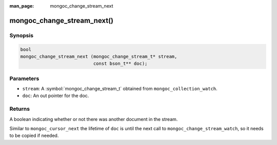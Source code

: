 :man_page: mongoc_change_stream_next

mongoc_change_stream_next()
===========================

Synopsis
--------

.. code-block:: c

  bool
  mongoc_change_stream_next (mongoc_change_stream_t* stream,
                             const bson_t** doc);

Parameters
----------

* ``stream``: A :symbol:`mongoc_change_stream_t` obtained from ``mongoc_collection_watch``.
* ``doc``: An out pointer for the doc.

Returns
-------
A boolean indicating whether or not there was another document in the stream.

Similar to ``mongoc_cursor_next`` the lifetime of ``doc`` is until the next call to ``mongoc_change_stream_watch``, so it needs to be copied if needed.
